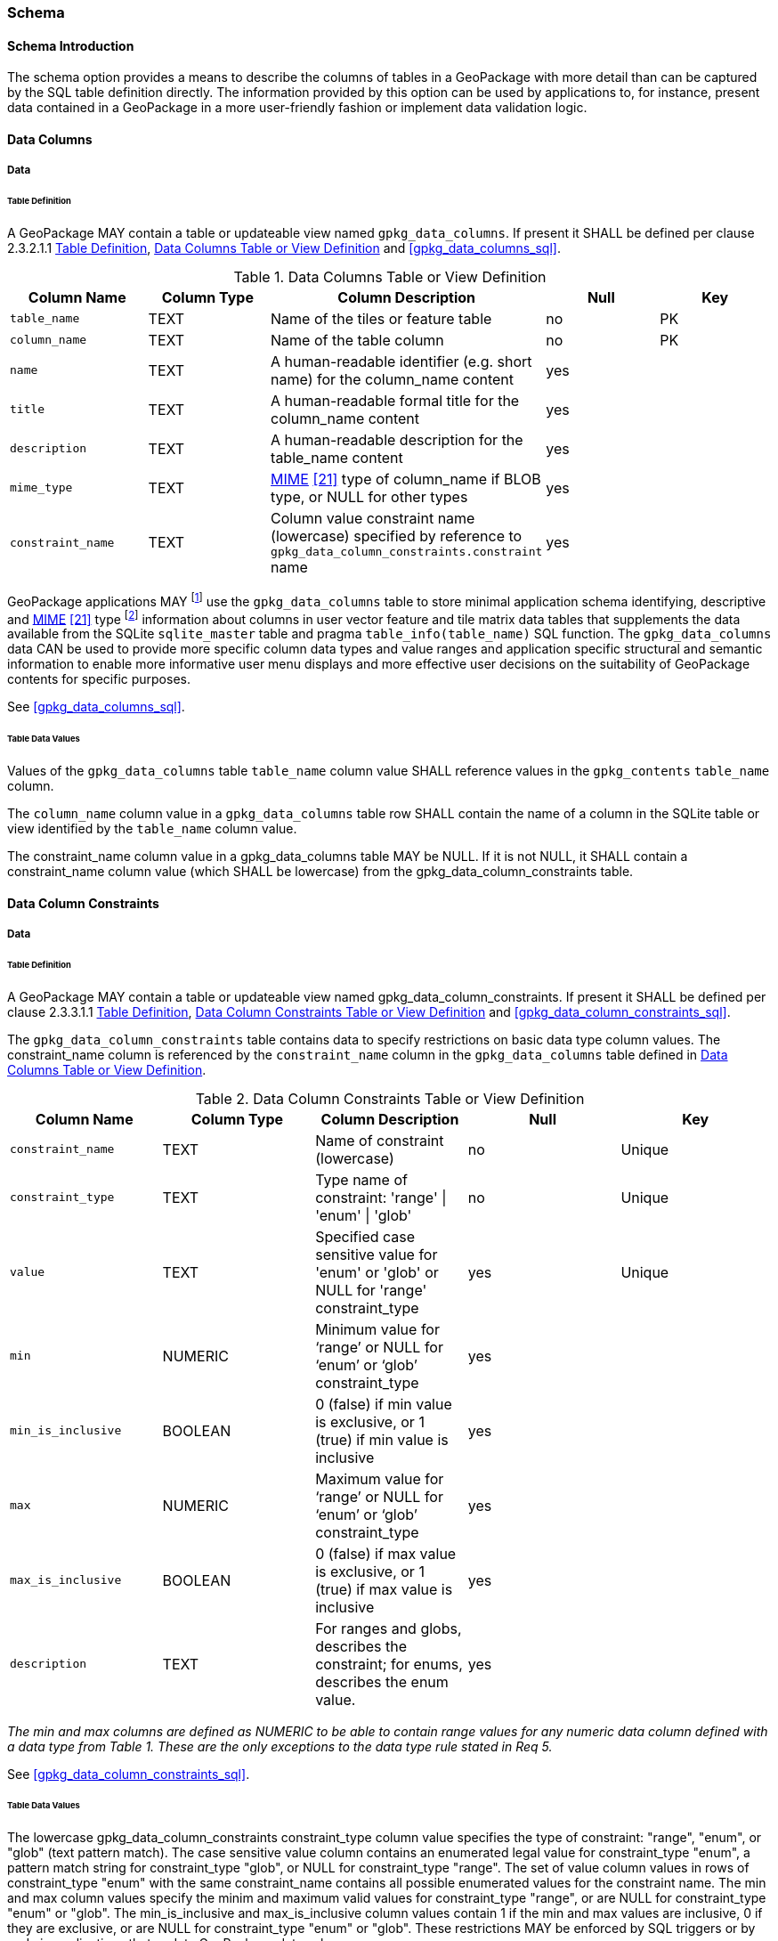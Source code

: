 === Schema

==== Schema Introduction

The schema option provides a means to describe the columns of tables in a GeoPackage with more detail than can be captured by the SQL table definition directly.
The information provided by this option can be used by applications to, for instance, present data contained in a GeoPackage in a more user-friendly fashion or implement data validation logic.

==== Data Columns

===== Data

[[schema_data_columns_table_definition]]
====== Table Definition

[requirement]
A GeoPackage MAY contain a table or updateable view named `gpkg_data_columns`.
If present it SHALL be defined per clause 2.3.2.1.1 <<schema_data_columns_table_definition>>, <<gpkg_data_columns_cols>> and <<gpkg_data_columns_sql>>.

[[gpkg_data_columns_cols]]
.Data Columns Table or View Definition
[cols=",,,,",options="header",]
|=======================================================================
|Column Name |Column Type |Column Description |Null |Key
|`table_name` |TEXT |Name of the tiles or feature table |no |PK
|`column_name` |TEXT |Name of the table column |no |PK
|`name` |TEXT |A human-readable identifier (e.g. short name) for the column_name content |yes |
|`title` |TEXT |A human-readable formal title for the column_name content |yes |
|`description` |TEXT |A human-readable description for the table_name content |yes |
|`mime_type` |TEXT |http://www.iana.org/assignments/media-types/index.html[MIME] <<21>> type of column_name if BLOB type, or NULL for other types |yes |
|`constraint_name` |TEXT |Column value constraint name (lowercase) specified by reference to `gpkg_data_column_constraints.constraint` name |yes |
|=======================================================================

:data_cols_foot1: footnote:[A GeoPackage is not required to contain a gpkg_data_columns table. The gpkg_data_columns table in a GeoPackage MAY be empty.]
:data_cols_foot2: footnote:[GeoPackages MAY contain MIME types other than the raster image types specified in clauses 2.2.4, 2.2.5, and 3.2.2 as feature attributes, but they are not required to do so.]

GeoPackage applications MAY {data_cols_foot1} use the `gpkg_data_columns` table to store minimal application schema identifying, descriptive and http://www.iana.org/assignments/media-types/index.html[MIME] <<21>> type {data_cols_foot2} information about columns in user vector feature and tile matrix data tables that supplements the data available from the SQLite `sqlite_master` table and pragma `table_info(table_name)` SQL function.
The `gpkg_data_columns` data CAN be used to provide more specific column data types and value ranges and application specific structural and semantic information to enable more informative user menu displays and more effective user decisions on the suitability of GeoPackage contents for specific purposes.

See <<gpkg_data_columns_sql>>.

====== Table Data Values

[requirement]
Values of the `gpkg_data_columns` table `table_name` column value SHALL reference values in the `gpkg_contents` `table_name` column.

[requirement]
The `column_name` column value in a `gpkg_data_columns` table row SHALL contain the name of a column in the SQLite table or view identified by the `table_name` column value.

[requirement]
The constraint_name column value in a gpkg_data_columns table MAY be NULL.
If it is not NULL, it SHALL contain a constraint_name column value (which SHALL be lowercase) from the gpkg_data_column_constraints table.

==== Data Column Constraints

===== Data

[[data_column_constraints_table_definition]]
====== Table Definition

[requirement]
A GeoPackage MAY contain a table or updateable view named gpkg_data_column_constraints.
If present it SHALL be defined per clause 2.3.3.1.1 <<data_column_constraints_table_definition>>, <<gpkg_data_column_constraints_cols>> and <<gpkg_data_column_constraints_sql>>.

The `gpkg_data_column_constraints` table contains data to specify restrictions on basic data type column values.
The constraint_name column is referenced by the `constraint_name` column in the `gpkg_data_columns` table defined in <<gpkg_data_columns_cols>>.


[[gpkg_data_column_constraints_cols]]
.Data Column Constraints Table or View Definition
[cols=",,,,",options="header",]
|=======================================================================
|Column Name |Column Type |Column Description |Null |Key
|`constraint_name` |TEXT |Name of constraint (lowercase)|no |Unique
|`constraint_type` |TEXT |Type name of constraint: 'range' \| 'enum' \| 'glob' |no |Unique
|`value` |TEXT |Specified case sensitive value for 'enum' or 'glob' or NULL for 'range' constraint_type |yes |Unique
|`min` |NUMERIC |Minimum value for ‘range’ or NULL for ‘enum’ or ‘glob’ constraint_type |yes |
|`min_is_inclusive` |BOOLEAN |0 (false) if min value is exclusive, or 1 (true) if min value is inclusive |yes |
|`max` |NUMERIC |Maximum value for ‘range’ or NULL for ‘enum’ or ‘glob’ constraint_type |yes |
|`max_is_inclusive` |BOOLEAN | 0 (false) if max value is exclusive, or 1 (true) if max value is inclusive |yes |
|`description` |TEXT |For ranges and globs, describes the constraint; for enums, describes the enum value.| yes| 
|=======================================================================
_The min and max columns are defined as NUMERIC to be able to contain range values for any numeric data column defined with a data type from Table 1. These are the only exceptions to the data type rule stated in Req 5._

See <<gpkg_data_column_constraints_sql>>.

====== Table Data Values

The lowercase gpkg_data_column_constraints constraint_type column value specifies the type of constraint: "range", "enum", or "glob" (text pattern match).
The case sensitive value column contains an enumerated legal value for constraint_type "enum", a pattern match string for constraint_type "glob", or NULL for constraint_type "range". The set of value column values in rows of constraint_type "enum" with the same constraint_name contains all possible enumerated values for the constraint name. The min and max column values specify the minim and maximum valid values for constraint_type "range", or are NULL for constraint_type "enum" or "glob". The min_is_inclusive and max_is_inclusive column values contain 1 if the min and max values are inclusive, 0 if they are exclusive, or are NULL for constraint_type "enum" or "glob".
These restrictions MAY be enforced by SQL triggers or by code in applications that update GeoPackage data values.

.Sample Data Column Constraints
[cols=",,,,,,,",options="header",]
|=======================================================================
|constraint_name| constraint_type| value| min| min_is_inclusive| max| max_is_inclusive
|sampleRange| range| NULL| 1| true| 10| true
|sampleEnum| enum| 1| NULL| NULL| NULL| NULL
|sampleEnum| enum| 3| NULL| NULL| NULL| NULL
|sampleEnum| enum| 5| NULL| NULL| NULL| NULL
|sampleEnum| enum| 7| NULL| NULL| NULL| NULL
|sampleEnum| enum| 9| NULL| NULL| NULL| NULL
|sampleGlob| glob| [1-2][0-9][0-9][0-9]| NULL| NULL| NULL| NULL
|=======================================================================

[requirement]
The `gpkg_data_column_constraints` table MAY be empty.
If it contains data, the lowercase `constraint_type` column values SHALL be one of "range", "enum", or "glob".

[requirement]
gpkg_data_column_constraint constraint_name values for rows with constraint_type values of 'range' and 'glob' SHALL be unique.

[requirement]
The `gpkg_data_column_constraints` table MAY be empty.
If it contains rows with constraint_type column values of "range", the `value` column values for those rows SHALL be NULL.

[requirement]
The `gpkg_data_column_constraints` table MAY be empty.
If it contains rows with `constraint_type` column values of "range", the `min` column values for those rows SHALL be NOT NULL and less than the `max` column value which shall be NOT NULL.

[requirement]
The `gpkg_data_column_constraints` table MAY be empty.
If it contains rows with `constraint_type` column values of "range", the `min_is_inclusive` and `max_is_inclusive` column values for those rows SHALL be 0 or 1.

[requirement]
The `gpkg_data_column_constraints` table MAY be empty.
If it contains rows with `constraint_type` column values of "enum" or "glob", the `min`, `max`, `min_is_inclusive` and `max_is_inclusive` column values for those rows SHALL be NULL.

[requirement]
The `gpkg_data_column_constraints` table MAY be empty.
If it contains rows with `constraint_type` column values of "enum" or "glob", the `value` column SHALL NOT be NULL.
